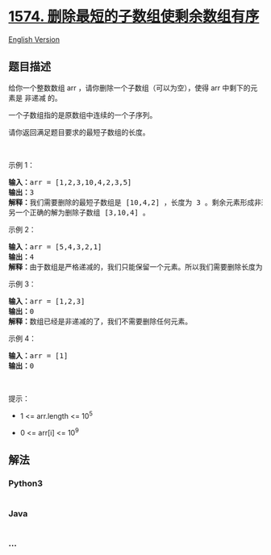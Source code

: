 * [[https://leetcode-cn.com/problems/shortest-subarray-to-be-removed-to-make-array-sorted][1574.
删除最短的子数组使剩余数组有序]]
  :PROPERTIES:
  :CUSTOM_ID: 删除最短的子数组使剩余数组有序
  :END:
[[./solution/1500-1599/1574.Shortest Subarray to be Removed to Make Array Sorted/README_EN.org][English
Version]]

** 题目描述
   :PROPERTIES:
   :CUSTOM_ID: 题目描述
   :END:

#+begin_html
  <!-- 这里写题目描述 -->
#+end_html

#+begin_html
  <p>
#+end_html

给你一个整数数组 arr ，请你删除一个子数组（可以为空），使得
arr 中剩下的元素是 非递减 的。

#+begin_html
  </p>
#+end_html

#+begin_html
  <p>
#+end_html

一个子数组指的是原数组中连续的一个子序列。

#+begin_html
  </p>
#+end_html

#+begin_html
  <p>
#+end_html

请你返回满足题目要求的最短子数组的长度。

#+begin_html
  </p>
#+end_html

#+begin_html
  <p>
#+end_html

 

#+begin_html
  </p>
#+end_html

#+begin_html
  <p>
#+end_html

示例 1：

#+begin_html
  </p>
#+end_html

#+begin_html
  <pre>
  <strong>输入：</strong>arr = [1,2,3,10,4,2,3,5]
  <strong>输出：</strong>3
  <strong>解释：</strong>我们需要删除的最短子数组是 [10,4,2] ，长度为 3 。剩余元素形成非递减数组 [1,2,3,3,5] 。
  另一个正确的解为删除子数组 [3,10,4] 。</pre>
#+end_html

#+begin_html
  <p>
#+end_html

示例 2：

#+begin_html
  </p>
#+end_html

#+begin_html
  <pre>
  <strong>输入：</strong>arr = [5,4,3,2,1]
  <strong>输出：</strong>4
  <strong>解释：</strong>由于数组是严格递减的，我们只能保留一个元素。所以我们需要删除长度为 4 的子数组，要么删除 [5,4,3,2]，要么删除 [4,3,2,1]。
  </pre>
#+end_html

#+begin_html
  <p>
#+end_html

示例 3：

#+begin_html
  </p>
#+end_html

#+begin_html
  <pre>
  <strong>输入：</strong>arr = [1,2,3]
  <strong>输出：</strong>0
  <strong>解释：</strong>数组已经是非递减的了，我们不需要删除任何元素。
  </pre>
#+end_html

#+begin_html
  <p>
#+end_html

示例 4：

#+begin_html
  </p>
#+end_html

#+begin_html
  <pre>
  <strong>输入：</strong>arr = [1]
  <strong>输出：</strong>0
  </pre>
#+end_html

#+begin_html
  <p>
#+end_html

 

#+begin_html
  </p>
#+end_html

#+begin_html
  <p>
#+end_html

提示：

#+begin_html
  </p>
#+end_html

#+begin_html
  <ul>
#+end_html

#+begin_html
  <li>
#+end_html

1 <= arr.length <= 10^5

#+begin_html
  </li>
#+end_html

#+begin_html
  <li>
#+end_html

0 <= arr[i] <= 10^9

#+begin_html
  </li>
#+end_html

#+begin_html
  </ul>
#+end_html

** 解法
   :PROPERTIES:
   :CUSTOM_ID: 解法
   :END:

#+begin_html
  <!-- 这里可写通用的实现逻辑 -->
#+end_html

#+begin_html
  <!-- tabs:start -->
#+end_html

*** *Python3*
    :PROPERTIES:
    :CUSTOM_ID: python3
    :END:

#+begin_html
  <!-- 这里可写当前语言的特殊实现逻辑 -->
#+end_html

#+begin_src python
#+end_src

*** *Java*
    :PROPERTIES:
    :CUSTOM_ID: java
    :END:

#+begin_html
  <!-- 这里可写当前语言的特殊实现逻辑 -->
#+end_html

#+begin_src java
#+end_src

*** *...*
    :PROPERTIES:
    :CUSTOM_ID: section
    :END:
#+begin_example
#+end_example

#+begin_html
  <!-- tabs:end -->
#+end_html
